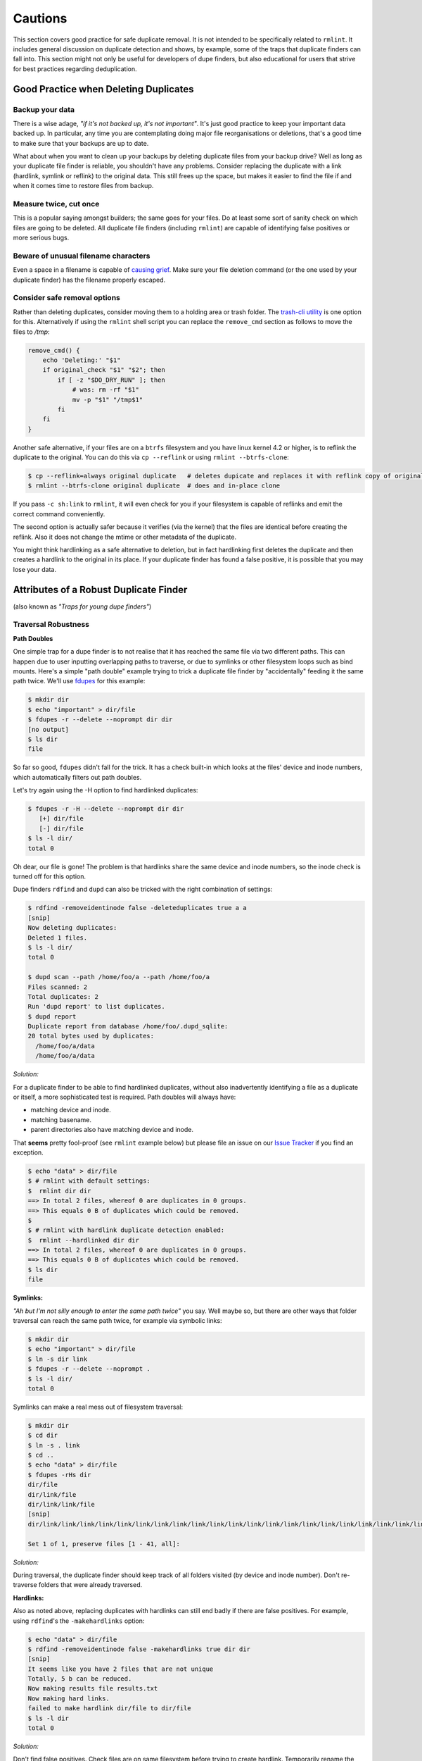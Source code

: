 ========
Cautions
========

This section covers good practice for safe duplicate removal.  It is not intended to
be specifically related to ``rmlint``.  It includes general discussion on duplicate
detection and shows, by example, some of the traps that duplicate finders can fall into.
This section might not only be useful for developers of dupe finders, but also
educational for users that strive for best practices regarding deduplication.

Good Practice when Deleting Duplicates
--------------------------------------

Backup your data
~~~~~~~~~~~~~~~~

There is a wise adage, *"if it's not backed up, it's not important"*.  It's just good
practice to keep your important data backed up.  In particular, any time you are
contemplating doing major file reorganisations or deletions, that's a good time to
make sure that your backups are up to date.

What about when you want to clean up your backups by deleting duplicate files from your
backup drive?  Well as long as your duplicate file finder is reliable, you shouldn't have
any problems.  Consider replacing the duplicate with a link (hardlink, symlink or reflink)
to the original data.  This still frees up the space, but makes it easier to find the file
if and when it comes time to restore files from backup.

Measure twice, cut once
~~~~~~~~~~~~~~~~~~~~~~~

This is a popular saying amongst builders; the same goes for your files.  Do at least some
sort of sanity check on which files are going to be deleted.  All duplicate file finders
(including ``rmlint``) are capable of identifying false positives or more serious bugs.

Beware of unusual filename characters
~~~~~~~~~~~~~~~~~~~~~~~~~~~~~~~~~~~~~

Even a space in a filename is capable of `causing grief`_.  Make sure your file deletion command
(or the one used by your duplicate finder) has the filename properly escaped.

.. _`causing grief`: https://github.com/MrMEEE/bumblebee-Old-and-abbandoned/issues/123

Consider safe removal options
~~~~~~~~~~~~~~~~~~~~~~~~~~~~~

Rather than deleting duplicates, consider moving them to a holding area or trash
folder.  The `trash-cli utility`_ is one option for this.  Alternatively if
using the ``rmlint`` shell script you can replace the ``remove_cmd`` section as
follows to move the files to */tmp*:

.. _`trash-cli utility`: http://github.com/andreafrancia/trash-cli

.. code-block:: bash

   remove_cmd() {
       echo 'Deleting:' "$1"
       if original_check "$1" "$2"; then
           if [ -z "$DO_DRY_RUN" ]; then
               # was: rm -rf "$1"
               mv -p "$1" "/tmp$1"
           fi
       fi
   }

Another safe alternative, if your files are on a ``btrfs`` filesystem and you have linux
kernel 4.2 or higher, is to reflink the duplicate to the original.  You can do this via
``cp --reflink`` or using ``rmlint --btrfs-clone``:

.. code-block:: bash

   $ cp --reflink=always original duplicate   # deletes dupicate and replaces it with reflink copy of original
   $ rmlint --btrfs-clone original duplicate  # does and in-place clone

If you pass ``-c sh:link`` to ``rmlint``, it will even check for you if your
filesystem is capable of reflinks and emit the correct command conveniently.

The second option is actually safer because it verifies (via the kernel) that the files
are identical before creating the reflink.  Also it does not change the mtime or other
metadata of the duplicate.

You might think hardlinking as a safe alternative to deletion, but in fact hardlinking
first deletes the duplicate and then creates a hardlink to the original in its place.
If your duplicate finder has found a false positive, it is possible that you may lose
your data.


Attributes of a Robust Duplicate Finder
---------------------------------------

(also known as *"Traps for young dupe finders"*)

Traversal Robustness
~~~~~~~~~~~~~~~~~~~~

**Path Doubles**


One simple trap for a dupe finder is to not realise that it has reached the same file
via two different paths.  This can happen due to user inputting overlapping paths to
traverse, or due to symlinks or other filesystem loops such as bind mounts.
Here's a simple "path double" example trying to trick a duplicate file finder
by "accidentally" feeding it the same path twice.  We'll use
fdupes_ for this example:

.. _fdupes: https://github.com/adrianlopezroche/fdupes

.. code-block:: bash

   $ mkdir dir
   $ echo "important" > dir/file
   $ fdupes -r --delete --noprompt dir dir
   [no output]
   $ ls dir
   file

So far so good, ``fdupes`` didn't fall for the trick.  It has a check built-in which looks at
the files' device and inode numbers, which automatically filters out path doubles.

Let's try again using the -H option to find hardlinked duplicates:

.. code-block:: bash

   $ fdupes -r -H --delete --noprompt dir dir
      [+] dir/file
      [-] dir/file
   $ ls -l dir/
   total 0

Oh dear, our file is gone!  The problem is that hardlinks share the same device and inode numbers,
so the inode check is turned off for this option.

Dupe finders ``rdfind`` and ``dupd`` can also be tricked with the right combination of settings:

.. code-block:: bash

   $ rdfind -removeidentinode false -deleteduplicates true a a
   [snip]
   Now deleting duplicates:
   Deleted 1 files.
   $ ls -l dir/
   total 0
   
   $ dupd scan --path /home/foo/a --path /home/foo/a
   Files scanned: 2
   Total duplicates: 2
   Run 'dupd report' to list duplicates.
   $ dupd report
   Duplicate report from database /home/foo/.dupd_sqlite:
   20 total bytes used by duplicates:
     /home/foo/a/data
     /home/foo/a/data

*Solution:*

For a duplicate finder to be able to find hardlinked duplicates, without also inadvertently
identifying a file as a duplicate or itself, a more sophisticated test is required.  Path
doubles will always have:

- matching device and inode.
- matching basename.
- parent directories also have matching device and inode.

That **seems** pretty fool-proof (see ``rmlint`` example below) but please file an issue
on our `Issue Tracker`_ if you find an exception.

.. _`Issue Tracker`: https://github.com/sahib/rmlint/issues

.. code-block:: bash

   $ echo "data" > dir/file
   $ # rmlint with default settings:
   $  rmlint dir dir
   ==> In total 2 files, whereof 0 are duplicates in 0 groups.
   ==> This equals 0 B of duplicates which could be removed.
   $
   $ # rmlint with hardlink duplicate detection enabled:
   $  rmlint --hardlinked dir dir
   ==> In total 2 files, whereof 0 are duplicates in 0 groups.
   ==> This equals 0 B of duplicates which could be removed.
   $ ls dir
   file

**Symlinks:**

*"Ah but I'm not silly enough to enter the same path twice"* you say.  Well maybe so, but
there are other ways that folder traversal can reach the same path twice, for example
via symbolic links:

.. code-block:: bash

   $ mkdir dir
   $ echo "important" > dir/file
   $ ln -s dir link
   $ fdupes -r --delete --noprompt .
   $ ls -l dir/
   total 0

Symlinks can make a real mess out of filesystem traversal:

.. code-block:: bash

   $ mkdir dir
   $ cd dir
   $ ln -s . link
   $ cd ..
   $ echo "data" > dir/file
   $ fdupes -rHs dir
   dir/file
   dir/link/file
   dir/link/link/file
   [snip]
   dir/link/link/link/link/link/link/link/link/link/link/link/link/link/link/link/link/link/link/link/link/link/link/link/link/link/link/link/link/link/link/link/link/link/link/link/link/link/link/link/link/file
   
   Set 1 of 1, preserve files [1 - 41, all]: 

*Solution:*

During traversal, the duplicate finder should keep track of all folders visited (by device and inode number).
Don't re-traverse folders that were already traversed.

**Hardlinks:**

Also as noted above, replacing duplicates with hardlinks can still end badly if there are
false positives.  For example, using ``rdfind``'s  the ``-makehardlinks`` option:

.. code-block:: bash

   $ echo "data" > dir/file
   $ rdfind -removeidentinode false -makehardlinks true dir dir
   [snip]
   It seems like you have 2 files that are not unique
   Totally, 5 b can be reduced.
   Now making results file results.txt
   Now making hard links.
   failed to make hardlink dir/file to dir/file
   $ ls -l dir
   total 0

*Solution:*

Don't find false positives. Check files are on same filesystem before trying to create hardlink.
Temporarily rename the duplicate before creating the hardlink and then deleting the renamed file.

Collision Robustness
~~~~~~~~~~~~~~~~~~~~

**Duplicate detection by file hash**

If a duplicate finder uses file hashes to identify duplicates, there is a very
small risk that two different files have the same hash value.  This is called a
*hash collision* and can result in the two files being falsely flagged as
duplicates.

Several duplicate finders use the popular MD5 Hash, which is 128 bits
long.  With a 128-bit hash, if you have a million sets of same-size files, each set containing
a million different files, the chance of a hash collision is about
``0.000 000 000 000 000 000 147%``. To get a ``0.1%`` chance of a hash collision you would
need nine hundred thousand million (:math:`9\times10^{11}`) groups of (:math:`9\times10^{11}`) files each, or one group
of eight hundred thousand million million (:math:`8\times10^{17}`) files.

If someone had access to your files, and *wanted* to create a malicious duplicate, they
could potentially do something like this (based on http://web.archive.org/web/20071226014140/http://www.cits.rub.de/MD5Collisions/):

.. code-block:: bash

   $ mkdir test && cd test
   $ # get two different files with same md5 hash:
   $ wget http://web.archive.org/web/20071226014140/http://www.cits.rub.de/imperia/md/content/magnus/order.ps
   $ wget http://web.archive.org/web/20071226014140/http://www.cits.rub.de/imperia/md/content/magnus/letter_of_rec.ps
   $ md5sum *  # verify that they have the same md5sum
   a25f7f0b29ee0b3968c860738533a4b9  letter_of_rec.ps
   a25f7f0b29ee0b3968c860738533a4b9  order.ps
   $ sha1sum * # verify that they are not actually the same
   07835fdd04c9afd283046bd30a362a6516b7e216  letter_of_rec.ps
   3548db4d0af8fd2f1dbe02288575e8f9f539bfa6  order.ps
   $ rmlint -a md5 . -o pretty  # run rmlint using md5 hash for duplicate file detection
   # Duplicate(s):
       ls '/home/foo/test/order.ps'
       rm '/home/foo/test/letter_of_rec.ps'
   $ rmlint test   -o summary   # run using default sha1 hash
   ==> In total 2 files, whereof 0 are duplicates in 0 groups.

If your intention was to free up space by hardlinking the duplicate to the original, you would end up with two
hardlinked files, one called ``order.ps`` and the other called
``letter_of_rec.ps``, both containing the contents of ``order.ps``.

*Solution:*

``fdupes`` detects duplicates using MD5 Hashes, but eliminates the collision
risk by doing a byte-wise comparison of the duplicates detected.  This means
each file is read twice, which can tend to slow things down.

``dupd`` uses direct file comparison, unless there are more than 3 files in a set of duplicates, in which
case it uses MD5 only.

``rmlint``'s default option uses a 160-bit SHA1 hash which means you need at
least :math:`5.4\times10^{22}` files before you get a :math:`0.1\%` probability
of collision.  ``rmlint``'s ``-p`` option uses ``SHA512``
(:math:`5.2\times10^{75}` files for :math:`0.1\%` risk), while ``rmlint``'s
``-pp`` option uses direct file comparison to eliminate the risk altogether.
Refer to the :ref:`benchmark_ref` chapter for speed and memory overhead implications.


Unusual Characters Robustness
~~~~~~~~~~~~~~~~~~~~~~~~~~~~~

Spaces, commas, nonprinting characters etc can all potentially trip up a duplicate finder or the subsequent file
deletion command.  For example:

.. code-block:: bash

   $ mkdir test
   $ echo "data" > 'test/\t\r\"\b\f\\,.'
   $ cp test/\\t\\r\\\"\\b\\f\\\\\,. test/copy  # even just copying filenames like this is ugly!
   $ ls -1 test/
   copy
   \t\r\"\b\f\\,.
   $ md5sum test/*  # md5's output gets a little bit mangled by the odd characters
   6137cde4893c59f76f005a8123d8e8e6  test/copy
   \6137cde4893c59f76f005a8123d8e8e6  test/\\t\\r\\"\\b\\f\\\\,.
   $ dupd scan --path /home/foo/test
   SKIP (comma) [/home/foo/test/\t\r\"\b\f\\,.]
   Files scanned: 1
   Total duplicates: 0

*Solution:* Be careful!

*"Seek Thrash"* Robustness
~~~~~~~~~~~~~~~~~~~~~~~~~~

Duplicate finders use a range of strategies to find duplicates.  It is common to reading and compare small increments
of potential duplicates.  This avoids the need to read the whole file if the files differ in the first few megabytes,
so this can give a major speedup in some cases.  However, in the case of hard disk drives, constantly reading small
increments from several files at the same time causes the hard drive head to have to jump around ("seek thrash").

Here are some speed test results showing relative speed for scanning my /usr folder (on SSD) and a HDD copy of same.
The speed ratio gives an indication of how effectively the search algorithm manages disk seek overheads:

+----------------+----------------+---------------------+---------+
| Program        | ``/usr`` (SSD) |  ``/mnt/usr`` (HDD) | *Ratio* |
+================+================+=====================+=========+
| ``dupd``       |   48s          |  1769s              | 36.9    |
+----------------+----------------+---------------------+---------+
| ``fdupes``     |   65s          |  486s               |  7.5    |
+----------------+----------------+---------------------+---------+
| ``rmlint``     |   38s          |  106s               |  2.8    |
+----------------+----------------+---------------------+---------+
| ``rmlint -pp`` |   40s          |  139s               |  3.5    |
+----------------+----------------+---------------------+---------+

.. note::

    Before each run, disk caches were cleared:

    .. code-block:: bash

        $ sync && echo 3 | sudo tee /proc/sys/vm/drop_caches

*Solution:*

Achieving good speeds on HDD's requires a balance between small file increments early on, then switching to
bigger file increments.  Fiemap information (physical location of files on the disk) can be used to sort the
files into an order that reduces disk seek times.


Memory Usage Robustness
~~~~~~~~~~~~~~~~~~~~~~~

When scanning very large filesystems, duplicate finders may have to hold a large amount of information in
memory at the same time.  Once this information exceeds the computers' RAM, performance will suffer
signficantly.  ``dupd`` handles this quite nicely by storing a lot of the data in a sqlite database file,
although this may have a slight performance penalty due to disk read/write time to the database file.
``rmlint`` uses a path tree structure to reduce the memory required to store all traversed paths.
